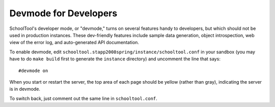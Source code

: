 Devmode for Developers
======================

SchoolTool's developer mode, or "devmode," turns on several features handy to developers, but which should not be used in production instances. These dev-friendly features include sample data generation, object introspection, web view of the error log, and auto-generated API documentation.

To enable devmode, edit ``schooltool.stapp2008spring/instance/schooltool.conf`` in your sandbox (you may have to do ``make build`` first to generate the ``instance`` directory) and uncomment the line that says::

  #devmode on

When you start or restart the server, the top area of each page should be yellow (rather than gray), indicating the server is in devmode.

To switch back, just comment out the same line in ``schooltool.conf``.

